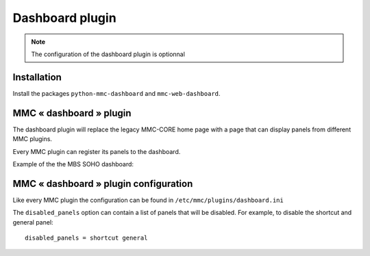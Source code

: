 ================
Dashboard plugin
================

.. note:: The configuration of the dashboard plugin is optionnal

Installation
============

Install the packages ``python-mmc-dashboard`` and ``mmc-web-dashboard``.

MMC « dashboard » plugin
========================

The dashboard plugin will replace the legacy MMC-CORE home page with
a page that can display panels from different MMC plugins.

Every MMC plugin can register its panels to the dashboard.

Example of the the MBS SOHO dashboard:

.. image:: ../../_static/dashboard.png

MMC « dashboard » plugin configuration
======================================

Like every MMC plugin the configuration can be found in
``/etc/mmc/plugins/dashboard.ini``

The ``disabled_panels`` option can contain a list of panels that will be
disabled. For example, to disable the shortcut and general panel:

::

    disabled_panels = shortcut general
